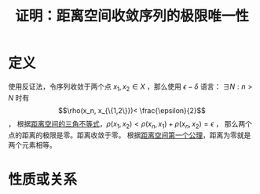 #+title: 证明：距离空间收敛序列的极限唯一性
#+roam_tags: 泛函分析
#+roam_alias:

* 定义
使用反证法，令序列收敛于两个点 \(x_1 , x_2 \in X\) ，那么使用 \(\epsilon-\delta\) 语言：
\(\exists N: n>N\) 时有 \[\rho(x_n, x_{\{1,2\}})< \frac{\epsilon}{2}\] ，
根据[[file:20201126150916-距离空间的三角不等式.org][距离空间的三角不等式]]，\(\rho(x_1,x_2)<\rho(x_n,x_1)+\rho(x_n,x_2)=\epsilon\) ，
那么两个点的距离的极限是零。距离收敛于零。
根据[[file:20200930133725-距离空间.org][距离空间第一个公理]]，距离为零就是两个元素相等。

* 性质或关系
